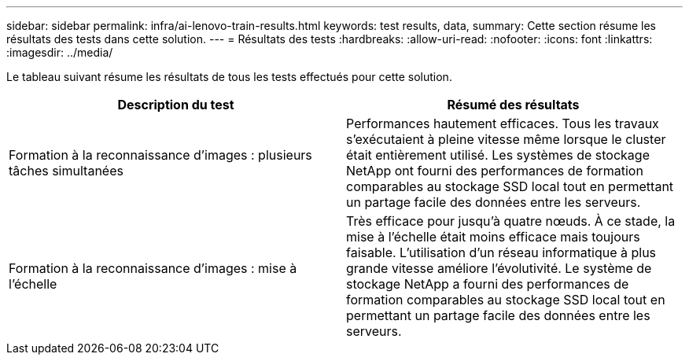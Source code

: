 ---
sidebar: sidebar 
permalink: infra/ai-lenovo-train-results.html 
keywords: test results, data, 
summary: Cette section résume les résultats des tests dans cette solution. 
---
= Résultats des tests
:hardbreaks:
:allow-uri-read: 
:nofooter: 
:icons: font
:linkattrs: 
:imagesdir: ../media/


[role="lead"]
Le tableau suivant résume les résultats de tous les tests effectués pour cette solution.

|===
| Description du test | Résumé des résultats 


| Formation à la reconnaissance d'images : plusieurs tâches simultanées | Performances hautement efficaces.  Tous les travaux s'exécutaient à pleine vitesse même lorsque le cluster était entièrement utilisé.  Les systèmes de stockage NetApp ont fourni des performances de formation comparables au stockage SSD local tout en permettant un partage facile des données entre les serveurs. 


| Formation à la reconnaissance d'images : mise à l'échelle | Très efficace pour jusqu'à quatre nœuds.  À ce stade, la mise à l’échelle était moins efficace mais toujours faisable.  L’utilisation d’un réseau informatique à plus grande vitesse améliore l’évolutivité.  Le système de stockage NetApp a fourni des performances de formation comparables au stockage SSD local tout en permettant un partage facile des données entre les serveurs. 
|===
